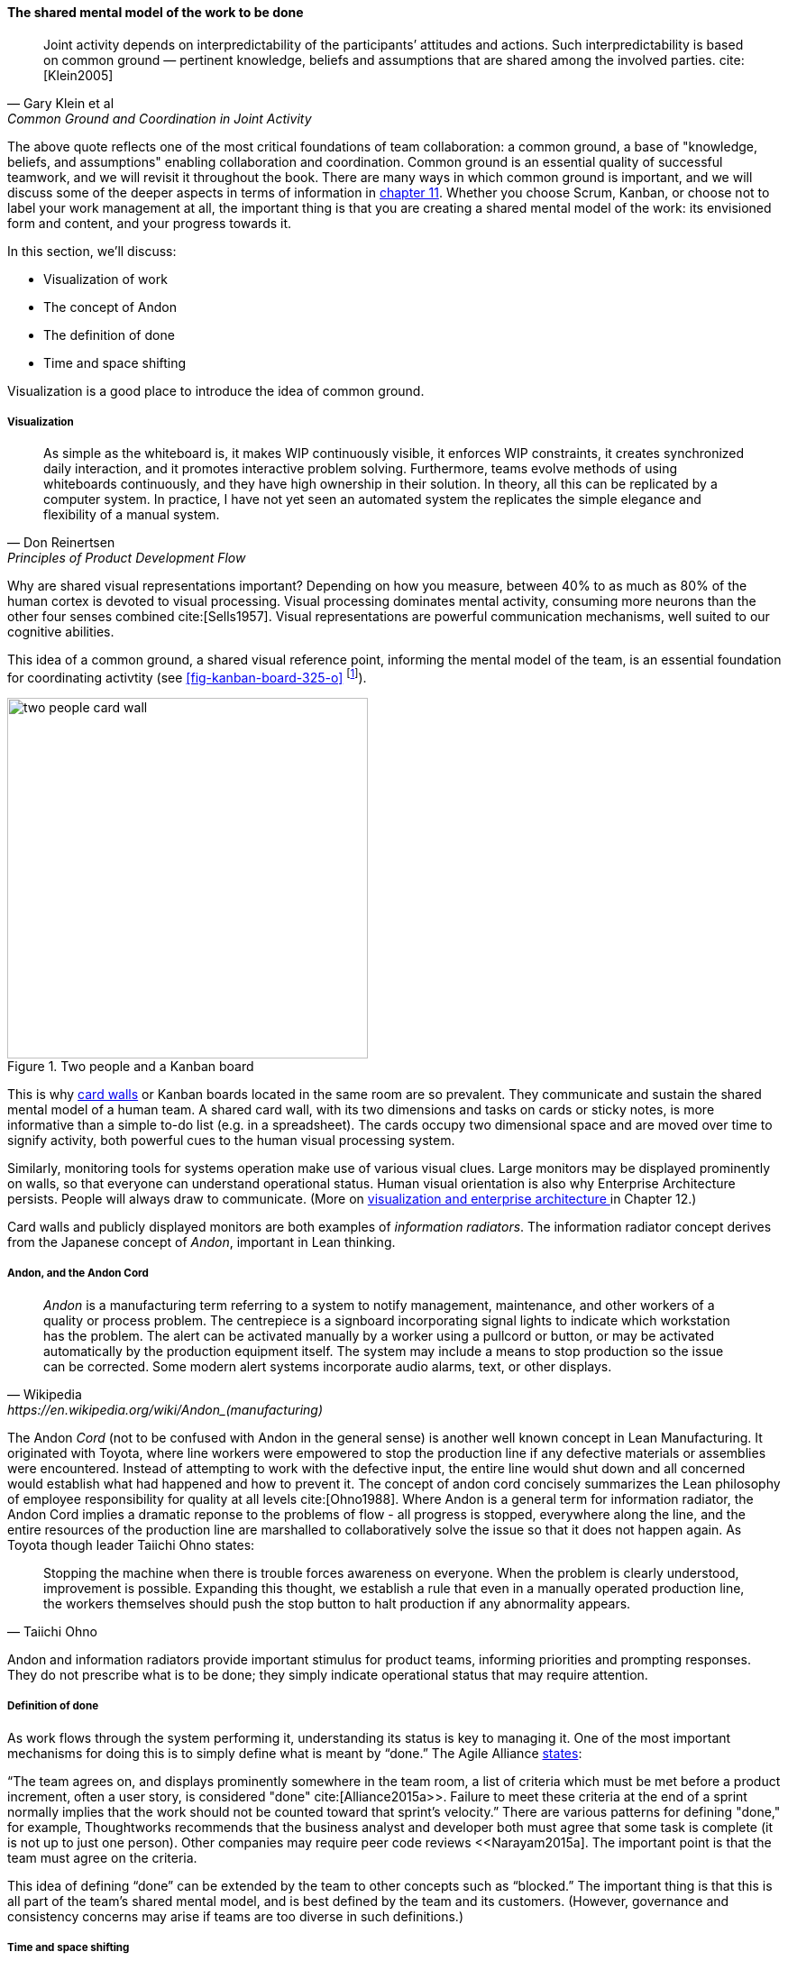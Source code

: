 
anchor:shared-mental-model[]

==== The shared mental model of the work to be done

[quote, Gary Klein et al, "Common Ground and Coordination in Joint Activity"]
Joint activity depends on interpredictability of the participants’ attitudes and actions. Such interpredictability is based on common ground — pertinent knowledge, beliefs and  assumptions that are shared among the involved parties. cite:[Klein2005]

The above quote reflects one of the most critical foundations of team collaboration: a common ground, a base of "knowledge, beliefs, and assumptions" enabling collaboration and coordination. Common ground is an essential quality of successful teamwork, and we will revisit it throughout the book. There are many ways in which common ground is important, and we will discuss some of the deeper aspects in terms of information in xref:chap-ent-info-mgmt[chapter 11]. Whether you choose Scrum, Kanban, or choose not to label your work management at all, the important thing is that you are creating a shared mental model of the work: its envisioned form and content, and your progress towards it.

In this section, we'll discuss:

* Visualization of work
* The concept of Andon
* The definition of done
* Time and space shifting

Visualization is a good place to introduce the idea of common ground.

===== Visualization
[quote, Don Reinertsen, Principles of Product Development Flow]
As simple as the whiteboard is, it makes WIP continuously visible, it enforces WIP constraints, it creates synchronized daily interaction, and it promotes interactive problem solving. Furthermore, teams evolve methods of using whiteboards continuously, and they have high ownership in their solution. In theory, all this can be replicated by a computer system. In practice, I have not yet seen an automated system the replicates the simple elegance and flexibility of a manual system.

Why are shared visual representations important? Depending on how you measure, between 40% to as much as 80% of the human cortex is devoted to visual processing. Visual processing dominates mental activity, consuming more neurons than the other four senses combined cite:[Sells1957]. Visual representations are powerful communication mechanisms, well suited to our cognitive abilities.

This idea of a common ground, a shared visual reference point, informing the mental model of the team, is an essential foundation for coordinating activtity (see <<fig-kanban-board-325-o>> footnote:[Image credit https://www.flickr.com/photos/visualpunch/9668342772/, downloaded 2016-11-17, commercial use permitted]).

[[fig-kanban-board-400-o]]
.Two people and a Kanban board
image::images/2_05-kanban-board.jpg[two people card wall, 400,,float="right"]

This is why xref:card-wall[card walls] or Kanban boards located in the same room are so prevalent. They communicate and sustain the shared mental model of a human team. A shared card wall, with its two dimensions and tasks on cards or sticky notes, is more informative than a simple to-do list (e.g.  in a spreadsheet). The cards occupy two dimensional space and are  moved over time to signify activity, both powerful cues to the human visual processing system.

Similarly, monitoring tools for systems operation make use of various visual clues. Large monitors may be displayed prominently on walls, so that everyone can understand operational status. Human visual orientation is also why Enterprise Architecture persists. People will always draw to communicate. (More on xref:arch-visualization[visualization and enterprise architecture ]in Chapter 12.)

Card walls and publicly displayed monitors are both examples of _information radiators_. The information radiator concept derives from the Japanese concept of _Andon_, important in Lean thinking.

anchor:andon[]

===== Andon, and the Andon Cord

[quote, Wikipedia, https://en.wikipedia.org/wiki/Andon_(manufacturing)]
_Andon_ is a manufacturing term referring to a system to notify management, maintenance, and other workers of a quality or process problem. The centrepiece is a signboard incorporating signal lights to indicate which workstation has the problem. The alert can be activated manually by a worker using a pullcord or button, or may be activated automatically by the production equipment itself. The system may include a means to stop production so the issue can be corrected. Some modern alert systems incorporate audio alarms, text, or other displays.

The Andon _Cord_ (not to be confused with Andon in the general sense) is another well known concept in Lean Manufacturing. It originated with Toyota, where line workers were empowered to stop the production line if any defective materials or assemblies were encountered. Instead of attempting to work with the defective input, the entire line would shut down and all concerned would establish what had happened and how to prevent it. The concept of andon cord concisely summarizes the Lean philosophy of employee responsibility for quality at all levels cite:[Ohno1988]. Where Andon is a general term for information radiator, the Andon Cord implies a dramatic reponse to the problems of flow - all progress is stopped, everywhere along the line, and the entire resources of the production line are marshalled to collaboratively solve the issue so that it does not happen again. As Toyota though leader Taiichi Ohno states:

[quote, Taiichi Ohno]
Stopping the machine when there is trouble forces awareness on everyone. When the problem is clearly understood, improvement is possible. Expanding this thought, we establish a rule that even in a manually operated production line, the workers themselves should push the stop button to halt production if any abnormality appears.

Andon and information radiators provide important stimulus for product teams, informing priorities and prompting responses. They do not prescribe what is to be done; they simply indicate operational status that may require attention.

===== Definition of done

As work flows through the system performing it, understanding its status is key to managing it. One of the most important mechanisms for doing this is to simply define what is meant by “done.” The Agile Alliance http://guide.agilealliance.org/guide/definition-of-done.html#sthash.6rSCZMyU.dpuf[states]:

“The team agrees on, and displays prominently somewhere in the team room, a list of criteria which must be met before a product increment, often a user story, is considered "done" cite:[Alliance2015a>>. Failure to meet these criteria at the end of a sprint normally implies that the work should not be counted toward that sprint's velocity.” There are various patterns for defining "done," for example, Thoughtworks recommends that the business analyst and developer both must agree that some task is complete (it is not up to just one person). Other companies may require peer code reviews <<Narayam2015a]. The important point is that the team must agree on the criteria.

This idea of defining “done” can be extended by the team to other concepts such as “blocked.” The important thing is that this is all part of the team’s shared mental model, and is best defined by the team and its customers. (However, governance and consistency concerns may arise if teams are too diverse in such definitions.)

===== Time and space shifting

At some point your team will be faced with the problems of time and/or space shifting. People will be on different schedules, or in different locations, or both. There are two things we know about such working relationships. First, they leads to sub-optimal team communications and performance. Second, they are inevitable.

The need for time and space shifting is one of the major drivers for more formalized IT systems. It is difficult to effectively use a physical Kanban board if people aren’t in the office. The outcome of the daily standup needs to be captured for the benefit of those who could not be there.

However, acceptance of time and space shifting may lead to more of it, even when it is not absolutely required. A constant pressure and questioning is recommended, given the superior bandwidth of face to face communication in the context of team collaboration.

But not all work requires the same degree of collaboration. While we are still not ready for full scale process management, at this point in our evolution we likely will encounter increasing needs to track customer or user service interations, which can become quite numerous even for small, single-team organizations. Such work is often more more individualized and routine.  This brings us to the topic of the Help or Service Desk.
